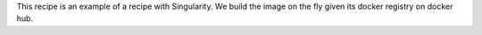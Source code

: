 This recipe is an example of a recipe with Singularity.
We build the image on the fly given its docker registry on docker hub.
